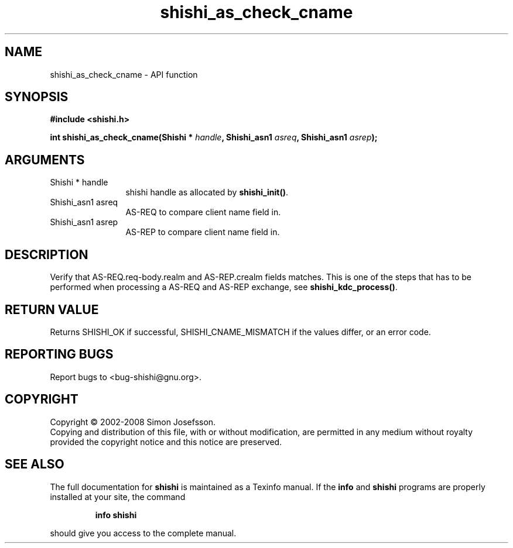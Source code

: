 .\" DO NOT MODIFY THIS FILE!  It was generated by gdoc.
.TH "shishi_as_check_cname" 3 "0.0.39" "shishi" "shishi"
.SH NAME
shishi_as_check_cname \- API function
.SH SYNOPSIS
.B #include <shishi.h>
.sp
.BI "int shishi_as_check_cname(Shishi * " handle ", Shishi_asn1 " asreq ", Shishi_asn1 " asrep ");"
.SH ARGUMENTS
.IP "Shishi * handle" 12
shishi handle as allocated by \fBshishi_init()\fP.
.IP "Shishi_asn1 asreq" 12
AS\-REQ to compare client name field in.
.IP "Shishi_asn1 asrep" 12
AS\-REP to compare client name field in.
.SH "DESCRIPTION"
Verify that AS\-REQ.req\-body.realm and AS\-REP.crealm fields matches.
This is one of the steps that has to be performed when processing a
AS\-REQ and AS\-REP exchange, see \fBshishi_kdc_process()\fP.
.SH "RETURN VALUE"
Returns SHISHI_OK if successful,
SHISHI_CNAME_MISMATCH if the values differ, or an error code.
.SH "REPORTING BUGS"
Report bugs to <bug-shishi@gnu.org>.
.SH COPYRIGHT
Copyright \(co 2002-2008 Simon Josefsson.
.br
Copying and distribution of this file, with or without modification,
are permitted in any medium without royalty provided the copyright
notice and this notice are preserved.
.SH "SEE ALSO"
The full documentation for
.B shishi
is maintained as a Texinfo manual.  If the
.B info
and
.B shishi
programs are properly installed at your site, the command
.IP
.B info shishi
.PP
should give you access to the complete manual.
